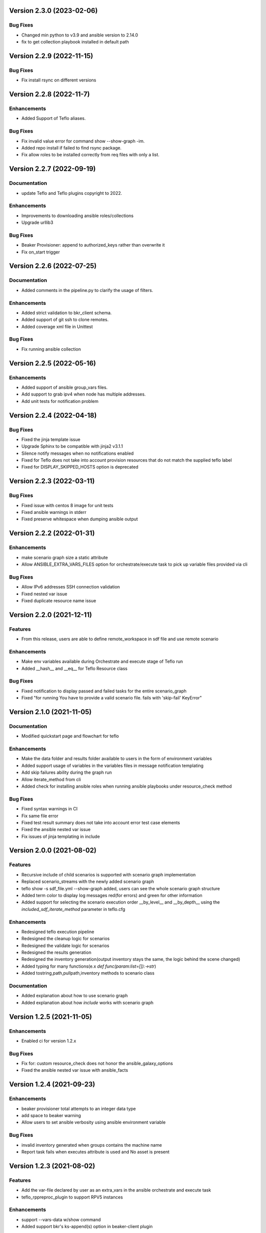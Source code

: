 Version 2.3.0 (2023-02-06)
--------------------------

Bug Fixes
~~~~~~~~~
* Changed min python to v3.9 and ansible version to 2.14.0
* fix to get collection playbook installed in default path

Version 2.2.9 (2022-11-15)
--------------------------

Bug Fixes
~~~~~~~~~
* Fix install rsync on different versions

Version 2.2.8 (2022-11-7)
--------------------------

Enhancements
~~~~~~~~~~~~
* Added Support of Teflo aliases.

Bug Fixes
~~~~~~~~~
* Fix invalid value error for command show --show-graph -im.
* Added repo install if failed to find rsync package.
* Fix allow roles to be installed correctly from req files with only a list.

Version 2.2.7 (2022-09-19)
--------------------------

Documentation
~~~~~~~~~~~~~
* update Teflo and Teflo plugins copyright to 2022.

Enhancements
~~~~~~~~~~~~
* Improvements to downloading ansible roles/collections
* Upgrade urllib3

Bug Fixes
~~~~~~~~~
* Beaker Provisioner: append to authorized_keys rather than overwrite it
* Fix on_start trigger

Version 2.2.6 (2022-07-25)
--------------------------

Documentation
~~~~~~~~~~~~~
* Added comments in the pipeline.py to clarify the usage of filters.

Enhancements
~~~~~~~~~~~~
* Added strict validation to bkr_client schema.
* Added support of git ssh to clone remotes.
* Added coverage xml file in Unittest

Bug Fixes
~~~~~~~~~
* Fix running ansible collection

Version 2.2.5 (2022-05-16)
--------------------------

Enhancements
~~~~~~~~~~~~
* Added support of ansible group_vars files.
* Add support to grab ipv4 when node has multiple addresses.
* Add unit tests for notification problem

Version 2.2.4 (2022-04-18)
--------------------------

Bug Fixes
~~~~~~~~~
* Fixed the jinja template issue
* Upgrade Sphinx to be compatible with jinja2 v3.1.1
* Silence notify messages when no notifications enabled
* Fixed for Teflo does not take into account provision resources that do not match the supplied teflo label
* Fixed for DISPLAY_SKIPPED_HOSTS option is deprecated

Version 2.2.3 (2022-03-11)
--------------------------

Bug Fixes
~~~~~~~~~
* Fixed issue with centos 8 image for unit tests
* Fixed ansible warnings in stderr
* Fixed preserve whitespace when dumping ansible output

Version 2.2.2 (2022-01-31)
--------------------------

Enhancements
~~~~~~~~~~~~
* make scenario graph size a static attribute
* Allow ANSIBLE_EXTRA_VARS_FILES option for orchestrate/execute task to pick up variable files provided via cli

Bug Fixes
~~~~~~~~~
* Allow IPv6 addresses SSH connection validation
* Fixed nested var issue
* Fixed duplicate resource name issue

Version 2.2.0 (2021-12-11)
--------------------------

Features
~~~~~~~~
* From this release, users are able to define remote_workspace in sdf file and use remote scenario

Enhancements
~~~~~~~~~~~~
* Make env variables available during Orchestrate and execute stage of Teflo run
* Added __hash__ and __eq__ for Teflo Resource class

Bug Fixes
~~~~~~~~~
* Fixed notification to display passed and failed tasks for the entire scenario_graph
* Fixed "for running You have to provide a valid scenario file. fails with 'skip-fail' KeyError"


Version 2.1.0 (2021-11-05)
--------------------------

Documentation
~~~~~~~~~~~~~
* Modified quickstart page and flowchart for teflo

Enhancements
~~~~~~~~~~~~
* Make the data folder and results folder available to users in the form of environment variables
* Added support usage of variables in the variables files in message notification templating
* Add skip failures ability during the graph run
* Allow iterate_method from cli
* Added check for installing ansible roles when running ansible playbooks under resource_check method

Bug Fixes
~~~~~~~~~
* Fixed syntax warnings in CI
* Fix same file error
* Fixed test result summary does not take into account error test case elements
* Fixed the ansible nested var issue
* Fix issues of jinja templating in include


Version 2.0.0 (2021-08-02)
--------------------------

Features
~~~~~~~~
* Recursive include of child scenarios is supported with scenario graph implementation
* Replaced scenario_streams with the newly added scenario graph
* teflo show -s sdf_file.yml --show-graph added, users can see the whole scenario graph structure
* Added term color to display log messages red(for errors) and green for other information
* Added support for selecting the scenario execution order __by_level__ and __by_depth__ using the *included_sdf_iterate_method* parameter in teflo.cfg

Enhancements
~~~~~~~~~~~~
* Redesigned teflo execution pipeline
* Redesigned the cleanup logic for scenarios
* Redesigned the validate logic for scenarios
* Redesigned the results generation
* Redesigned the inventory generation(output inventory stays the same, the logic behind the scene changed)
* Added typing for many functions(e.x *def func(param:list=[]):->str*)
* Added tostring,path,pullpath,inventory methods to scenario class

Documentation
~~~~~~~~~~~~~
* Added explanation about how to use scenario graph
* Added explanation about how *include* works with scenario graph

Version 1.2.5 (2021-11-05)
--------------------------

Enhancements
~~~~~~~~~~~~
* Enabled ci for version 1.2.x

Bug Fixes
~~~~~~~~~
* Fix for: custom resource_check does not honor the ansible_galaxy_options
* Fixed the ansible nested var issue with ansible_facts


Version 1.2.4 (2021-09-23)
--------------------------

Enhancements
~~~~~~~~~~~~
* beaker provisioner total attempts to an integer data type
* add space to beaker warning
* Allow users to set ansible verbosity using ansible environment variable

Bug Fixes
~~~~~~~~~
* invalid inventory generated when groups contains the machine name \
* Report task fails when executes attribute is used and No asset is present

Version 1.2.3 (2021-08-02)
--------------------------

Features
~~~~~~~~~~~~
* Add the var-file declared by user as an extra_vars in the ansible orchestrate and execute task
* teflo_rppreproc_plugin to support RPV5 instances

Enhancements
~~~~~~~~~~~~
* support --vars-data w/show command
* Added support bkr's ks-append(s) option in beaker-client plugin

Bug Fixes
~~~~~~~~~
* Added a generic exception handling during ssh to hosts
* Added fix for resource ordering issue in results.yml
* update import_results list when is not None
* Using variable files with variables as list/dict causes an exception

Documentation
~~~~~~~~~~~~~
* Correction in documentation to point to fixed gh_pages
* Added release cadence to Contribution.rst
* Added workaround(use of shell script) to allow make docs-wiki work correctly using makefile

Version 1.2.2 (2021-07-16)
--------------------------

Features
~~~~~~~~~~~~
* Added teflo init command (It will generate a genralized teflo workspace for you with examples)
* Added openstack instance metadata field for os_libcloud_plugin

Version 1.2.1 (2021-06-28)
--------------------------

Features
~~~~~~~~~~~~
* Introduced teflo_notify_service_plugin, users can use this plugin to send out messages to many platforms now

Enhancements
~~~~~~~~~~~~
* Added new default location for the usage of variables, you can now put varfile in default locations without specifying the with --vars-data
* Added nested recursive variable support, now the users can use variable inside a variable in your variable file
* Added ability to pass multiple files to the extra_vars module
* Create root users ssh directory for beaker provisioner when non existing
* Added teflo_notify_service_plugin, terraform-plugin and webhook-notification-plugin to setup.py extra require, users can do something like 'pip install teflo[teflo_notify_service_plugin]' now

Bug Fixes
~~~~~~~~~
* Fixed Ansible version bug

Documentation
~~~~~~~~~~~~~
* Updated compatibility matrix
* Updated some installation guide for some plugins
* Update teflos package classifiers

Version 1.2.0 (2021-05-10)
--------------------------

Features
~~~~~~~~~~~~
* Introduced teflo_terraform_plugin, users can use terraform during provision phase now

Enhancements
~~~~~~~~~~~~
* Use pyssh over paramiko library

Bug Fixes
~~~~~~~~~
* Hosts are not correctly resolved when groups are mentioned in the orchestrate task
* Change the copyright license to 2021
* Fix the ansible stderr issue

Documentation
~~~~~~~~~~~~~
* Modified compatibility matrix
* removed jenkins folder
* Added example in execute.rst

Version 1.1.0 (2021-03-29)
--------------------------

Enhancements
~~~~~~~~~~~~
* Improved error messaging for syntax errors in SDF
* Allow jinja templating within teflo.cfg
* Allow multiple --vars-data arguments
* Removed backward compatibility support for using name field under orchestrate block as script/playbook path
* Removed backward compatibility support for using ansible_script as a boolean
* Removed backward compatibility support to remove role attribute from assets, and use only groups

Bug Fixes
~~~~~~~~~
* Modified ansible-base version in setup.py
* Fixed issue during generation inentory for static host with no groups attribute
* Fixed issue where Teflo was improperly exiting with a return code of 0 when the
  scenario descriptor file was invalid

Documentation
~~~~~~~~~~~~~
* Added more details and diagram on the teflo readme page
* Corrected the vars-data info page
* Use github pages for teflo plugins

Version 1.0.1 (2021-02-10)
--------------------------

Enhancements
~~~~~~~~~~~~
* Update teflo config code to not make defaults section mandatory
* For Openstack, display instance IDs
* Alter error message to not contain the words "fail" and "success" simultaneously
* The openstack lincloud schema needs two additional keys project_id and project_domain_id

Bug Fixes
~~~~~~~~~
* asset delete fails when using native provisioner (os libcloud) without provider attribute

Documentation
~~~~~~~~~~~~~
* Updated provision and examples docs to remove provider key and update examples
* Updated contribution page to add plugin template info

Version 1.0.0 (2021-01-07)
--------------------------

This is the first version of Teflo project (formerly known as Carbon)
